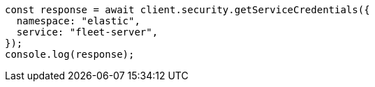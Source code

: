 // This file is autogenerated, DO NOT EDIT
// Use `node scripts/generate-docs-examples.js` to generate the docs examples

[source, js]
----
const response = await client.security.getServiceCredentials({
  namespace: "elastic",
  service: "fleet-server",
});
console.log(response);
----
